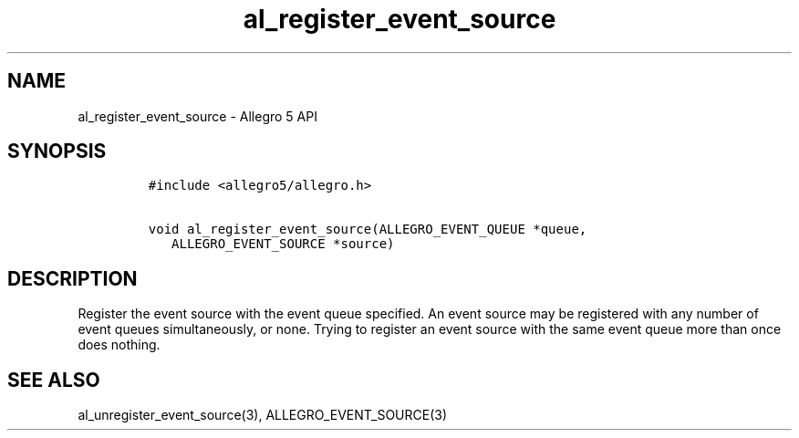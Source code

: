 .\" Automatically generated by Pandoc 3.1.3
.\"
.\" Define V font for inline verbatim, using C font in formats
.\" that render this, and otherwise B font.
.ie "\f[CB]x\f[]"x" \{\
. ftr V B
. ftr VI BI
. ftr VB B
. ftr VBI BI
.\}
.el \{\
. ftr V CR
. ftr VI CI
. ftr VB CB
. ftr VBI CBI
.\}
.TH "al_register_event_source" "3" "" "Allegro reference manual" ""
.hy
.SH NAME
.PP
al_register_event_source - Allegro 5 API
.SH SYNOPSIS
.IP
.nf
\f[C]
#include <allegro5/allegro.h>

void al_register_event_source(ALLEGRO_EVENT_QUEUE *queue,
   ALLEGRO_EVENT_SOURCE *source)
\f[R]
.fi
.SH DESCRIPTION
.PP
Register the event source with the event queue specified.
An event source may be registered with any number of event queues
simultaneously, or none.
Trying to register an event source with the same event queue more than
once does nothing.
.SH SEE ALSO
.PP
al_unregister_event_source(3), ALLEGRO_EVENT_SOURCE(3)
